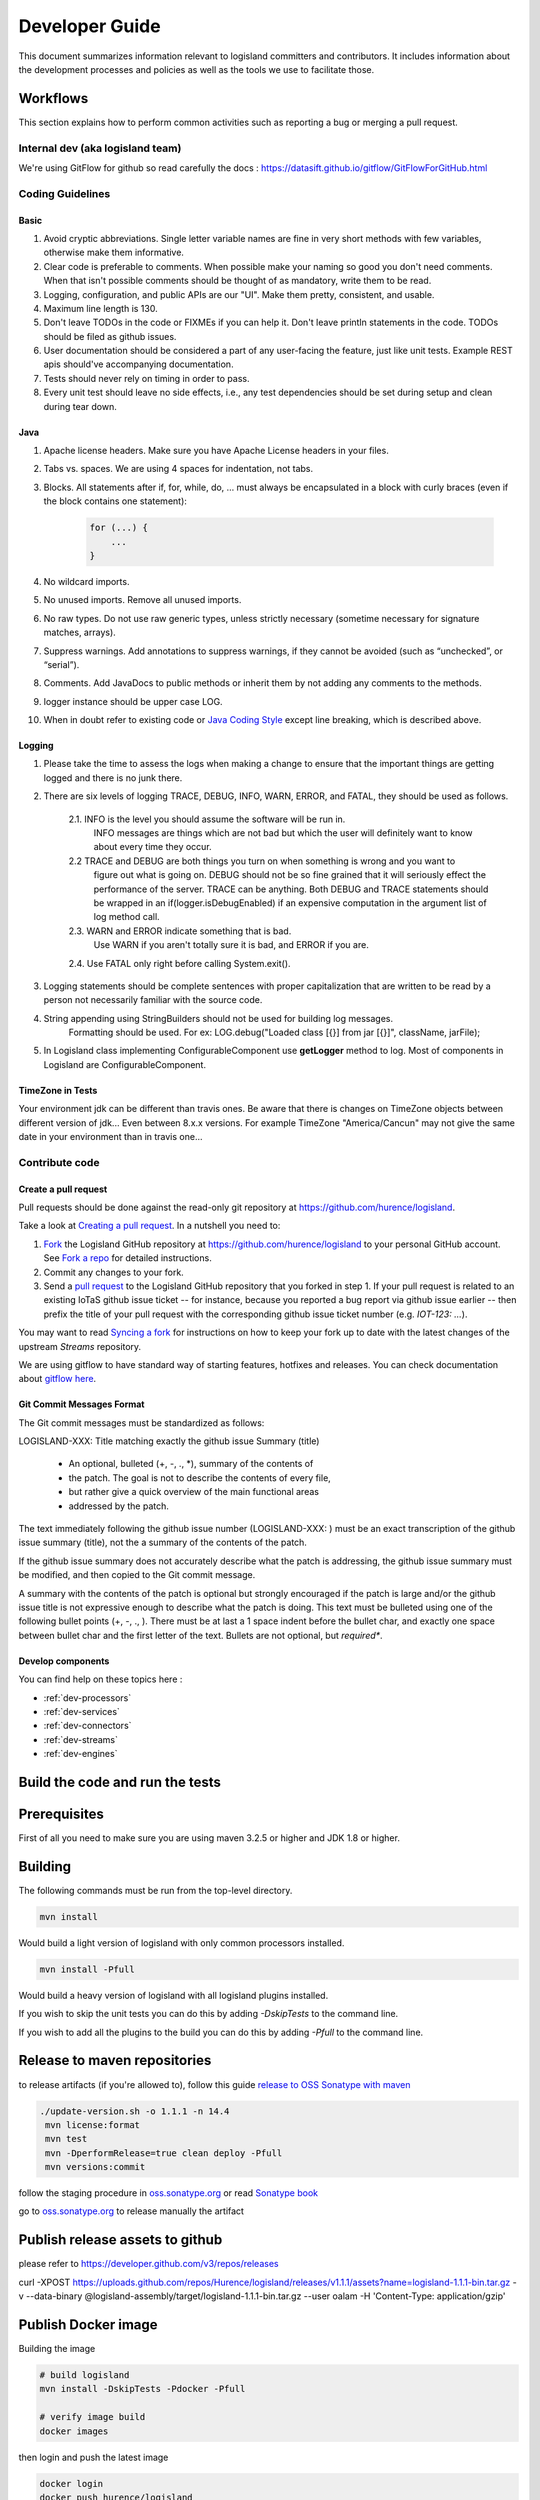 .. _developer:

Developer Guide
===============

This document summarizes information relevant to logisland committers and contributors. 
It includes information about the development processes and policies as well as the tools we use to facilitate those.



Workflows
---------

This section explains how to perform common activities such as reporting a bug or merging a pull request.


Internal dev (aka logisland team)
+++++++++++++++++++++++++++++++++

We're using GitFlow for github so read carefully the docs :
`<https://datasift.github.io/gitflow/GitFlowForGitHub.html>`_


Coding Guidelines
+++++++++++++++++

Basic
_____

1. Avoid cryptic abbreviations. Single letter variable names are fine in very short methods with few variables, otherwise make them informative.
2. Clear code is preferable to comments. When possible make your naming so good you don't need comments. When that isn't possible comments should be thought of as mandatory, write them to be read.
3. Logging, configuration, and public APIs are our "UI". Make them pretty, consistent, and usable.
4. Maximum line length is 130.
5. Don't leave TODOs in the code or FIXMEs if you can help it. Don't leave println statements in the code. TODOs should be filed as github issues.
6. User documentation should be considered a part of any user-facing the feature, just like unit tests. Example REST apis should've accompanying documentation.
7. Tests should never rely on timing in order to pass.
8. Every unit test should leave no side effects, i.e., any test dependencies should be set during setup and clean during tear down.

Java
____

1. Apache license headers. Make sure you have Apache License headers in your files. 
2. Tabs vs. spaces. We are using 4 spaces for indentation, not tabs. 
3. Blocks. All statements after if, for, while, do, … must always be encapsulated in a block with curly braces (even if the block contains one statement):

    .. code-block:: java

         for (...) {
             ...
         }

4. No wildcard imports. 
5. No unused imports. Remove all unused imports.
6. No raw types. Do not use raw generic types, unless strictly necessary (sometime necessary for signature matches, arrays).
7. Suppress warnings. Add annotations to suppress warnings, if they cannot be avoided (such as “unchecked”, or “serial”).
8. Comments.  Add JavaDocs to public methods or inherit them by not adding any comments to the methods. 
9. logger instance should be upper case LOG.
10. When in doubt refer to existing code or `Java Coding Style <http://google.github.io/styleguide/javaguide.html>`_ except line breaking, which is described above.
  

Logging
_______

1. Please take the time to assess the logs when making a change to ensure that the important things are getting logged and there is no junk there.

2. There are six levels of logging TRACE, DEBUG, INFO, WARN, ERROR, and FATAL, they should be used as follows.

    2.1. INFO is the level you should assume the software will be run in.
     INFO messages are things which are not bad but which the user will definitely want to know about
     every time they occur.

    2.2 TRACE and DEBUG are both things you turn on when something is wrong and you want to
     figure out what is going on. DEBUG should not be so fine grained that it will seriously effect the performance
     of the server. TRACE can be anything. Both DEBUG and TRACE statements should be
     wrapped in an if(logger.isDebugEnabled) if an expensive computation in the argument list of log method call.

    2.3. WARN and ERROR indicate something that is bad.
     Use WARN if you aren't totally sure it is bad, and ERROR if you are.

    2.4. Use FATAL only right before calling System.exit().

3. Logging statements should be complete sentences with proper capitalization that are written to be read by a person not necessarily familiar with the source code. 

4. String appending using StringBuilders should not be used for building log messages.
    Formatting should be used. For ex:
    LOG.debug("Loaded class [{}] from jar [{}]", className, jarFile);

5. In Logisland class implementing ConfigurableComponent use **getLogger** method to log. Most of components in Logisland are ConfigurableComponent.

TimeZone in Tests
_________________

Your environment jdk can be different than travis ones. Be aware that there is changes on TimeZone objects between different
version of jdk... Even between 8.x.x versions.
For example TimeZone "America/Cancun" may not give the same date in your environment than in travis one...


Contribute code
+++++++++++++++

Create a pull request
_____________________

Pull requests should be done against the read-only git repository at
`https://github.com/hurence/logisland <https://github.com/hurence/logisland>`_.

Take a look at `Creating a pull request <https://help.github.com/articles/creating-a-pull-request>`_.  In a nutshell you
need to:

1. `Fork <https://help.github.com/articles/fork-a-repo>`_ the Logisland GitHub repository at
   `https://github.com/hurence/logisland <https://github.com/hurence/logisland>`_ to your personal GitHub
   account.  See `Fork a repo <https://help.github.com/articles/fork-a-repo>`_ for detailed instructions.
2. Commit any changes to your fork.
3. Send a `pull request <https://help.github.com/articles/creating-a-pull-request>`_ to the Logisland GitHub repository
   that you forked in step 1.  If your pull request is related to an existing IoTaS github issue ticket -- for instance, because
   you reported a bug report via github issue earlier -- then prefix the title of your pull request with the corresponding github issue
   ticket number (e.g. `IOT-123: ...`).

You may want to read `Syncing a fork <https://help.github.com/articles/syncing-a-fork>`_ for instructions on how to keep
your fork up to date with the latest changes of the upstream  `Streams` repository.

We are using gitflow to have standard way of starting features, hotfixes and releases.
You can check documentation about `gitflow here <https://datasift.github.io/gitflow/GitFlowForGitHub.html>`_.

Git Commit Messages Format
__________________________

The Git commit messages must be standardized as follows:

LOGISLAND-XXX: Title matching exactly the github issue Summary (title)


    - An optional, bulleted (+, -, ., \*), summary of the contents of
    - the patch. The goal is not to describe the contents of every file,
    - but rather give a quick overview of the main functional areas
    - addressed by the patch.


The text immediately following the github issue number (LOGISLAND-XXX: ) must be an exact transcription of the github issue summary (title), not the a summary of the contents of the patch.

If the github issue summary does not accurately describe what the patch is addressing, the github issue summary must be modified, and then copied to the Git commit message.

A summary with the contents of the patch is optional but strongly encouraged if the patch is large and/or the github issue title is not expressive enough to describe what the patch is doing. This text must be bulleted using one of the following bullet points (+, -, ., ). There must be at last a 1 space indent before the bullet char, and exactly one space between bullet char and the first letter of the text. Bullets are not optional, but *required**.

Develop components
__________________

You can find help on these topics here :

- :ref:`dev-processors`
- :ref:`dev-services`
- :ref:`dev-connectors`
- :ref:`dev-streams`
- :ref:`dev-engines`

Build the code and run the tests
--------------------------------

Prerequisites
-------------
First of all you need to make sure you are using maven 3.2.5 or higher and JDK 1.8 or higher.

Building
--------

The following commands must be run from the top-level directory.

.. code-block:: sh

    mvn install

Would build a light version of logisland with only common processors installed.


.. code-block:: sh

    mvn install -Pfull

Would build a heavy version of logisland with all logisland plugins installed.

If you wish to skip the unit tests you can do this by adding `-DskipTests` to the command line.

If you wish to add all the plugins to the build you can do this by adding `-Pfull` to the command line.

Release to maven repositories
-----------------------------
to release artifacts (if you're allowed to), follow this guide `release to OSS Sonatype with maven <http://central.sonatype.org/pages/apache-maven.html>`_

.. code-block:: sh

   ./update-version.sh -o 1.1.1 -n 14.4
    mvn license:format
    mvn test
    mvn -DperformRelease=true clean deploy -Pfull
    mvn versions:commit


follow the staging procedure in `oss.sonatype.org <https://oss.sonatype.org/#stagingRepositories>`_ or read `Sonatype book <http://books.sonatype.com/nexus-book/reference/staging-deployment.html#staging-maven>`_

go to `oss.sonatype.org <https://oss.sonatype.org/#stagingRepositories>`_ to release manually the artifact



Publish release assets to github
--------------------------------

please refer to `https://developer.github.com/v3/repos/releases <https://developer.github.com/v3/repos/releases>`_

curl -XPOST https://uploads.github.com/repos/Hurence/logisland/releases/v1.1.1/assets?name=logisland-1.1.1-bin.tar.gz -v  --data-binary  @logisland-assembly/target/logisland-1.1.1-bin.tar.gz --user oalam -H 'Content-Type: application/gzip'




Publish Docker image
--------------------
Building the image

.. code-block:: sh

    # build logisland
    mvn install -DskipTests -Pdocker -Pfull

    # verify image build
    docker images

then login and push the latest image

.. code-block:: sh

    docker login
    docker push hurence/logisland


Publish artifact to github
--------------------------

Tag the release + upload latest tgz
